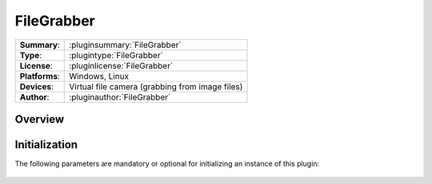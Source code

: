 ===================
 FileGrabber
===================

=============== ========================================================================================================
**Summary**:    :pluginsummary:`FileGrabber`
**Type**:       :plugintype:`FileGrabber`
**License**:    :pluginlicense:`FileGrabber`
**Platforms**:  Windows, Linux
**Devices**:    Virtual file camera (grabbing from image files)
**Author**:     :pluginauthor:`FileGrabber`
=============== ========================================================================================================
 
Overview
========

.. pluginsummaryextended::
    :plugin: FileGrabber

Initialization
==============
  
The following parameters are mandatory or optional for initializing an instance of this plugin:
    
    .. plugininitparams::
        :plugin: FileGrabber
